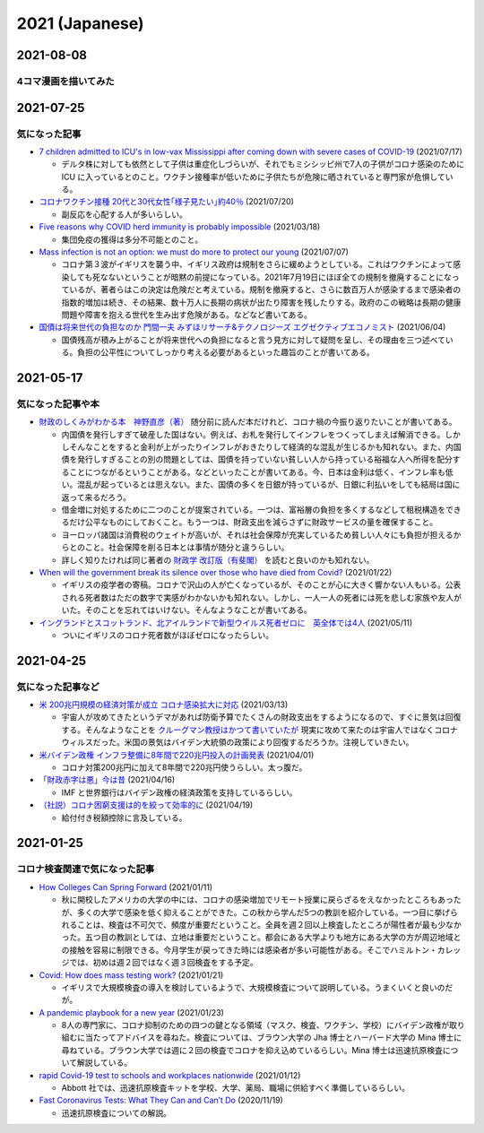 2021 (Japanese)
===============

2021-08-08
----------

4コマ漫画を描いてみた
^^^^^^^^^^^^^^^^^^^^^^^^^^^^^^^

.. image:: images/img-21-0807.jpg

2021-07-25
----------

気になった記事
^^^^^^^^^^^^^^^^^^^^^^^^^^^^^^^

* `7 children admitted to ICU's in low-vax Mississippi after coming down with severe cases of COVID-19 <https://www.businessinsider.com/seven-mississippi-children-in-intensive-care-units-with-covid-19-2021-7>`_  (2021/07/17)

  * デルタ株に対しても依然として子供は重症化しづらいが、それでもミシシッピ州で7人の子供がコロナ感染のために ICU に入っているとのこと。ワクチン接種率が低いために子供たちが危険に晒されていると専門家が危惧している。

* `コロナワクチン接種 20代と30代女性｢様子見たい｣約40％ <https://www.nhk.or.jp/shutoken/newsup/20210720c.html>`_ (2021/07/20)

  * 副反応を心配する人が多いらしい。

* `Five reasons why COVID herd immunity is probably impossible <https://www.nature.com/articles/d41586-021-00728-2>`_ (2021/03/18)

  * 集団免疫の獲得は多分不可能とのこと。

* `Mass infection is not an option: we must do more to protect our young <https://www.thelancet.com/journals/lancet/article/PIIS0140-6736(21)01589-0/fulltext>`_ (2021/07/07)

  * コロナ第３波がイギリスを襲う中、イギリス政府は規制をさらに緩めようとしている。これはワクチンによって感染しても死なないということが暗黙の前提になっている。2021年7月19日にほぼ全ての規制を撤廃することになっているが、著者らはこの決定は危険だと考えている。規制を撤廃すると、さらに数百万人が感染するまで感染者の指数的増加は続き、その結果、数十万人に長期の病状が出たり障害を残したりする。政府のこの戦略は長期の健康問題や障害を抱える世代を生み出す危険がある。などなど書いてある。

* `国債は将来世代の負担なのか 門間一夫 みずほリサーチ&テクノロジーズ エグゼクティブエコノミスト <https://www.nikkei.com/article/DGKKZO72552650T00C21A6TCR000/>`_ (2021/06/04)

  * 国債残高が積み上がることが将来世代への負担になると言う見方に対して疑問を呈し、その理由を三つ述べている。負担の公平性についてしっかり考える必要があるといった趣旨のことが書いてある。

2021-05-17
-----------

気になった記事や本
^^^^^^^^^^^^^^^^^^^^^^^^^^^^^^^^^^^^^^^^^^

* `財政のしくみがわかる本　神野直彦（著） <https://www.amazon.co.jp/財政のしくみがわかる本-岩波ジュニア新書-神野-直彦/dp/4005005667/>`_ 随分前に読んだ本だけれど、コロナ禍の今振り返りたいことが書いてある。

  * 内国債を発行しすぎて破産した国はない。例えば、お札を発行してインフレをつくってしまえば解消できる。しかしそんなことをすると金利が上がったりインフレがおきたりして経済的な混乱が生じるかも知れない。また、内国債を発行しすぎることの別の問題としては、国債を持っていない貧しい人から持っている裕福な人へ所得を配分することにつながるということがある。などといったことが書いてある。今、日本は金利は低く、インフレ率も低い。混乱が起っているとは思えない。また、国債の多くを日銀が持っているが、日銀に利払いをしても結局は国に返って来るだろう。
  * 借金増に対処するために二つのことが提案されている。一つは、富裕層の負担を多くするなどして租税構造をできるだけ公平なものにしておくこと。もう一つは、財政支出を減らさずに財政サービスの量を確保すること。
  * ヨーロッパ諸国は消費税のウェイトが高いが、それは社会保障が充実しているため貧しい人々にも負担が担えるからとのこと。社会保障を削る日本とは事情が随分と違うらしい。
  * 詳しく知りたければ同じ著者の `財政学 改訂版（有斐閣） <https://www.amazon.co.jp/gp/product/4641162980/>`_ を読むと良いのかも知れない。

* `When will the government break its silence over those who have died from Covid? <https://www.theguardian.com/commentisfree/2021/jan/22/silence-died-covid-figures-grief-pandemic>`_ (2021/01/22)

  * イギリスの疫学者の寄稿。コロナで沢山の人が亡くなっているが、そのことが心に大きく響かない人もいる。公表される死者数はただの数字で実感がわかないかも知れない。しかし、一人一人の死者には死を悲しむ家族や友人がいた。そのことを忘れてはいけない。そんなようなことが書いてある。

* `イングランドとスコットランド、北アイルランドで新型ウイルス死者ゼロに　英全体では4人 <https://www.bbc.com/japanese/57066779>`_ (2021/05/11)
  
  * ついにイギリスのコロナ死者数がほぼゼロになったらしい。


2021-04-25
----------

気になった記事など
^^^^^^^^^^^^^^^^^^^^^^^^^^^^^^^^^^^^^^^^^^^

* `米 200兆円規模の経済対策が成立 コロナ感染拡大に対応 <https://www3.nhk.or.jp/news/html/20210312/k10012911031000.html>`_ (2021/03/13)

  * 宇宙人が攻めてきたというデマがあれば防衛予算でたくさんの財政支出をするようになるので、すぐに景気は回復する。そんなようなことを `クルーグマン教授はかつて書いていたが <https://www.amazon.co.jp/さっさと不況を終わらせろ-ハヤカワ・ノンフィクション文庫-ポール・クルーグマン/dp/4150504237/>`_ 現実に攻めて来たのは宇宙人ではなくコロナウィルスだった。米国の景気はバイデン大統領の政策により回復するだろうか。注視していきたい。

* `米バイデン政権 インフラ整備に8年間で220兆円投入の計画発表 <https://www3.nhk.or.jp/news/html/20210401/k10012949011000.html>`_ (2021/04/01)

  * コロナ対策200兆円に加えて8年間で220兆円使うらしい。太っ腹だ。
  
* `「財政赤字は悪」今は昔 <https://www.nikkei.com/article/DGKKZO71038190V10C21A4TCR000/>`_ (2021/04/16)

  * IMF と世界銀行はバイデン政権の経済政策を支持しているらしい。

* `（社説）コロナ困窮支援は的を絞って効率的に <https://www.nikkei.com/article/DGKKZO71132130Y1A410C2PE8000/>`_ (2021/04/19)

  * 給付付き税額控除に言及している。


2021-01-25
-----------

コロナ検査関連で気になった記事
^^^^^^^^^^^^^^^^^^^^^^^^^^^^^^^^^^^^^^^^^^^

* `How Colleges Can Spring Forward <https://www.insidehighered.com/views/2021/01/11/five-coronavirus-lessons-learned-fall-offer-road-map-spring-semester-opinion>`_ (2021/01/11)

  * 秋に開校したアメリカの大学の中には、コロナの感染増加でリモート授業に戻らざるをえなかったところもあったが、多くの大学で感染を低く抑えることができた。この秋から学んだ5つの教訓を紹介している。一つ目に挙げられることは、検査は不可欠で、頻度が重要だということ。全員を週２回以上検査したところが陽性者が最も少なかった。五つ目の教訓としては、立地は重要だということ。都会にある大学よりも地方にある大学の方が周辺地域との接触を容易に制限できる。今月学生が戻ってきた時には感染者が多い可能性がある。そこでハミルトン・カレッジでは、初めは週２回ではなく週３回検査をする予定。

* `Covid: How does mass testing work? <https://www.bbc.com/news/explainers-54872039>`_ (2021/01/21)

  * イギリスで大規模検査の導入を検討しているようで、大規模検査について説明している。うまくいくと良いのだが。

* `A pandemic playbook for a new year <https://amp.cnn.com/cnn/2021/01/23/health/pandemic-playbook-gupta/index.html>`_ (2021/01/23)

  * 8人の専門家に、コロナ抑制のための四つの鍵となる領域（マスク、検査、ワクチン、学校）にバイデン政権が取り組むに当たってアドバイスを尋ねた。検査については、ブラウン大学の Jha 博士とハーバード大学の Mina 博士に尋ねている。ブラウン大学では週に２回の検査でコロナを抑え込めているらしい。Mina 博士は迅速抗原検査について解説している。

* `rapid Covid-19 test to schools and workplaces nationwide <https://www.cnbc.com/2021/01/12/abbott-labs-rolls-out-rapid-covid-test-to-us-schools-and-workplaces.html>`_ (2021/01/12)

  * Abbott 社では、迅速抗原検査キットを学校、大学、薬局、職場に供給すべく準備しているらしい。

* `Fast Coronavirus Tests: What They Can and Can’t Do <https://www.scientificamerican.com/article/fast-coronavirus-tests-what-they-can-and-cant-do/>`_ (2020/11/19)

  * 迅速抗原検査についての解説。